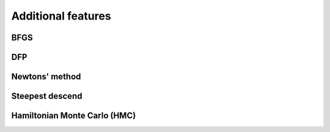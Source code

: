Additional features
=======================================

BFGS
-----

DFP
---

Newtons' method
---------------

Steepest descend
----------------

Hamiltonian Monte Carlo (HMC)
-----------------------------



